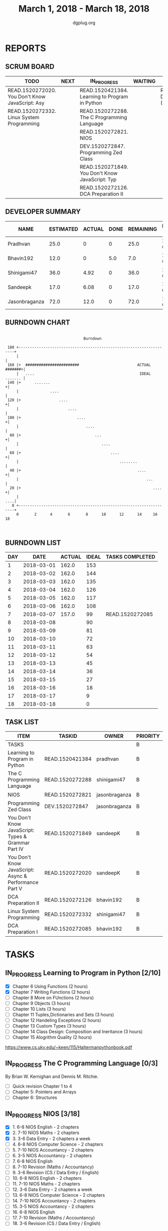 #+TITLE: March 1, 2018 - March 18, 2018
#+AUTHOR: dgplug.org
#+EMAIL: users@lists.dgplug.org
#+PROPERTY: Effort_ALL 0 0:05 0:10 0:30 1:00 2:00 3:00 4:00
#+COLUMNS: %35ITEM %TASKID %OWNER %3PRIORITY %TODO %5ESTIMATED{+} %3ACTUAL{+}
* REPORTS
** SCRUM BOARD
#+BEGIN: block-update-board
| TODO                                            | NEXT | IN_PROGRESS                                     | WAITING | DONE                                            | CANCELED |
|-------------------------------------------------+------+-------------------------------------------------+---------+-------------------------------------------------+----------|
| READ.1520272020. You Don't Know JavaScript: Asy |      | READ.1520421384. Learning to Program in Python  |         | READ.1520272085. DCA Preparation I (2018-03-07) |          |
| READ.1520272332. Linux System Programming       |      | READ.1520272288. The C Programming Language     |         |                                                 |          |
|                                                 |      | READ.1520272821. NIOS                           |         |                                                 |          |
|                                                 |      | DEV.1520272847. Programming Zed Class           |         |                                                 |          |
|                                                 |      | READ.1520271849. You Don't Know JavaScript: Typ |         |                                                 |          |
|                                                 |      | READ.1520272126. DCA Preparation II             |         |                                                 |          |
#+END:
** DEVELOPER SUMMARY
#+BEGIN: block-update-summary
| NAME          | ESTIMATED | ACTUAL | DONE | REMAINING | PENCILS DOWN | PROGRESS   |
|---------------+-----------+--------+------+-----------+--------------+------------|
| Pradhvan      |      25.0 |      0 |    0 |      25.0 |   2018-03-26 | ---------- |
| Bhavin192     |      12.0 |      0 |  5.0 |       7.0 |   2018-03-15 | ####------ |
| Shinigami47   |      36.0 |   4.92 |    0 |      36.0 |   2018-04-02 | ---------- |
| Sandeepk      |      17.0 |   6.08 |    0 |      17.0 |   2018-03-30 | ---------- |
| Jasonbraganza |      72.0 |   12.0 |    0 |      72.0 |   2018-03-23 | ---------- |
#+END:
** BURNDOWN CHART
#+BEGIN: block-update-graph
:                                                                               
:                                    Burndown                                   
:                                                                               
:  180 +--------------------------------------------------------------------+   
:      |                                                                    |   
:  160 |+  ########################                          ACTUAL #######+|   
:      |   ....                                               IDEAL ....... |   
:  140 |+      .......                                                     +|   
:      |              ....                                                  |   
:  120 |+                 ....                                             +|   
:      |                      ....                                          |   
:  100 |+                         ....                                     +|   
:      |                              ....                                  |   
:   80 |+                                 ...                              +|   
:      |                                     ....                           |   
:   60 |+                                        ....                      +|   
:      |                                             ........               |   
:   40 |+                                                    ....          +|   
:      |                                                         ...        |   
:   20 |+                                                           ....   +|   
:      |                                                                ....|   
:    0 +--------------------------------------------------------------------+   
:      0       2      4       6       8      10      12      14     16      18  
:                                                                               
:
#+END:
** BURNDOWN LIST
#+PLOT: title:"Burndown" ind:1 deps:(3 4) set:"term dumb" set:"xtics scale 0.5" set:"ytics scale 0.5" file:"burndown.plt" set:"xrange [0:18]"
#+BEGIN: block-update-burndown
| DAY |       DATE | ACTUAL | IDEAL | TASKS COMPLETED |
|-----+------------+--------+-------+-----------------|
|   1 | 2018-03-01 |  162.0 |   153 |                 |
|   2 | 2018-03-02 |  162.0 |   144 |                 |
|   3 | 2018-03-03 |  162.0 |   135 |                 |
|   4 | 2018-03-04 |  162.0 |   126 |                 |
|   5 | 2018-03-05 |  162.0 |   117 |                 |
|   6 | 2018-03-06 |  162.0 |   108 |                 |
|   7 | 2018-03-07 |  157.0 |    99 | READ.1520272085 |
|   8 | 2018-03-08 |        |    90 |                 |
|   9 | 2018-03-09 |        |    81 |                 |
|  10 | 2018-03-10 |        |    72 |                 |
|  11 | 2018-03-11 |        |    63 |                 |
|  12 | 2018-03-12 |        |    54 |                 |
|  13 | 2018-03-13 |        |    45 |                 |
|  14 | 2018-03-14 |        |    36 |                 |
|  15 | 2018-03-15 |        |    27 |                 |
|  16 | 2018-03-16 |        |    18 |                 |
|  17 | 2018-03-17 |        |     9 |                 |
|  18 | 2018-03-18 |        |     0 |                 |
#+END:
** TASK LIST
#+BEGIN: columnview :hlines 2 :maxlevel 5 :id "TASKS"
| ITEM                                                  | TASKID          | OWNER         | PRIORITY | TODO        | ESTIMATED | ACTUAL |
|-------------------------------------------------------+-----------------+---------------+----------+-------------+-----------+--------|
| TASKS                                                 |                 |               | B        |             |     162.0 |   23.0 |
|-------------------------------------------------------+-----------------+---------------+----------+-------------+-----------+--------|
| Learning to Program in Python                         | READ.1520421384 | pradhvan      | B        | IN_PROGRESS |      25.0 |        |
|-------------------------------------------------------+-----------------+---------------+----------+-------------+-----------+--------|
| The C Programming Language                            | READ.1520272288 | shinigami47   | B        | IN_PROGRESS |      18.0 |   4.92 |
|-------------------------------------------------------+-----------------+---------------+----------+-------------+-----------+--------|
| NIOS                                                  | READ.1520272821 | jasonbraganza | B        | IN_PROGRESS |      46.0 |   8.00 |
|-------------------------------------------------------+-----------------+---------------+----------+-------------+-----------+--------|
| Programming Zed Class                                 | DEV.1520272847  | jasonbraganza | B        | IN_PROGRESS |      26.0 |   4.00 |
|-------------------------------------------------------+-----------------+---------------+----------+-------------+-----------+--------|
| You Don't Know JavaScript: Types & Grammar Part IV    | READ.1520271849 | sandeepK      | B        | IN_PROGRESS |      10.0 |   6.08 |
|-------------------------------------------------------+-----------------+---------------+----------+-------------+-----------+--------|
| You Don't Know JavaScript: Async & Performance Part V | READ.1520272020 | sandeepK      | B        | TODO        |       7.0 |        |
|-------------------------------------------------------+-----------------+---------------+----------+-------------+-----------+--------|
| DCA Preparation II                                    | READ.1520272126 | bhavin192     | B        | IN_PROGRESS |       7.0 |        |
|-------------------------------------------------------+-----------------+---------------+----------+-------------+-----------+--------|
| Linux System Programming                              | READ.1520272332 | shinigami47   | B        | TODO        |      18.0 |        |
|-------------------------------------------------------+-----------------+---------------+----------+-------------+-----------+--------|
| DCA Preparation I                                     | READ.1520272085 | bhavin192     | B        | DONE        |       5.0 |        |
#+END:
* TASKS
  :PROPERTIES:
  :ID:       TASKS
  :SPRINTLENGTH: 18
  :SPRINTSTART: <2018-03-01 Thu>
  :wpd-jasonbraganza: 6
  :wpd-sandeepK: 1
  :wpd-shinigami47: 2
  :wpd-bhavin192: 1.25
  :wpd-pradhvan: 2
  :END:
** IN_PROGRESS Learning to Program in Python [2/10]
   :PROPERTIES:
   :ESTIMATED: 25.0
   :ACTUAL:
   :OWNER: pradhvan
   :ID: READ.1520421384
   :TASKID: READ.1520421384
   :END:
   - [X] Chapter 6 Using Functions (2 hours)
   - [X] Chapter 7 Writing Functions (2 hours)
   - [ ] Chapter 8 More on FUnctions (2 hours)
   - [ ] Chapter 9 Objects (3 hours)
   - [ ] Chapter 10 Lists (3 hours)
   - [ ] Chapter 11 Tuples,Dictionaries and Sets (3 hours)
   - [ ] Chapter 12 Handeling Exceptions (2 hours)
   - [ ] Chapter 13 Custom Types (3 hours)
   - [ ] Chapter 14 Class Design: Composition and Ineritance (3 hours)
   - [ ] Chapter 15 Alogrithm Quality (2 hours)

   https://www.cs.uky.edu/~keen/115/Haltermanpythonbook.pdf

** IN_PROGRESS The C Programming Language [0/3]
   :PROPERTIES:
   :ESTIMATED: 18.0
   :ACTUAL:   4.92
   :OWNER: shinigami47
   :ID: READ.1520272288
   :TASKID: READ.1520272288
   :END:
   :LOGBOOK:
   CLOCK: [2018-03-04 Sun 20:40]--[2018-03-04 Sun 21:50]  =>  1:10
   CLOCK: [2018-03-03 Sat 21:00]--[2018-03-03 Sat 23:00]  =>  2:00
   CLOCK: [2018-03-02 Fri 22:00]--[2018-03-02 Fri 23:45]  =>  1:45
   :END:
   By Brian W. Kernighan and Dennis M. Ritchie.
   - [ ] Quick revision Chapter 1 to 4
   - [ ] Chapter 5: Pointers and Arrays
   - [ ] Chapter 6: Structures

** IN_PROGRESS NIOS [3/18]
   :PROPERTIES:
   :ESTIMATED: 46.0
   :ACTUAL:   8.00
   :OWNER: jasonbraganza
   :ID: READ.1520272821
   :TASKID: READ.1520272821
   :END:
   :LOGBOOK:
   CLOCK: [2018-03-06 Mon 14:00]--[2018-03-06 Mon 17:00] =>  3:00
   CLOCK: [2018-03-06 Mon 07:00]--[2018-03-06 Mon 10:00] =>  3:00
   CLOCK: [2018-03-05 Mon 07:00]--[2018-03-05 Mon 09:00] =>  2:00
   :END:
   - [X]  1. 6-8 NIOS English - 2 chapters
   - [X]  2. 7-10 NIOS Maths - 2 chapters
   - [X]  3. 3-6 Data Entry - 2 chapters a week
   - [ ]  4. 6-8 NIOS Computer Science - 2 chapters
   - [ ]  5. 7-10 NIOS Accountancy - 2 chapters
   - [ ]  6. 3-5 NIOS Accountancy - 2 chapters
   - [ ]  7. 6-8 NIOS English
   - [ ]  8. 7-10 Revision (Maths / Accountancy)
   - [ ]  9. 3-6 Revision (CS / Data Entry / English)
   - [ ] 10. 6-8 NIOS English - 2 chapters
   - [ ] 11. 7-10 NIOS Maths - 2 chapters
   - [ ] 12. 3-6 Data Entry - 2 chapters a week
   - [ ] 13. 6-8 NIOS Computer Science - 2 chapters
   - [ ] 14. 7-10 NIOS Accountancy - 2 chapters
   - [ ] 15. 3-5 NIOS Accountancy - 2 chapters
   - [ ] 16. 6-8 NIOS English
   - [ ] 17. 7-10 Revision (Maths / Accountancy)
   - [ ] 18. 3-6 Revision (CS / Data Entry / English)

** IN_PROGRESS Programming Zed Class [1/14]
   :PROPERTIES:
   :ESTIMATED: 26.0
   :ACTUAL:   4.00
   :OWNER: jasonbraganza
   :ID: DEV.1520272847
   :TASKID: DEV.1520272847
   :END:
   :LOGBOOK:
   CLOCK: [2018-03-06 Mon 11:00]--[2018-03-06 Mon 13:00] =>  2:00
   CLOCK: [2018-03-05 Mon 09:30]--[2018-03-05 Mon 11:30] =>  2:00
   :END:
   - [X]  1. 8-10 Programming Zed Class - 1 chapter
   - [ ]  2. 11-1 Programming Zed Class - 1 chapter
   - [ ]  3. 8-10 Programming Zed Class - 1 chapter
   - [ ]  4. 11-1 Programming Zed Class - 1 chapter
   - [ ]  5. 5-6 Programming Lutz Book - 1 chapter
   - [ ]  6. 8-10 Programming Zed Class - 1 chapter
   - [ ]  7. 11-1 Programming Lutz Book - 1 chapter
   - [ ]  8. 8-10 Programming Zed Class - 1 chapter
   - [ ]  9. 11-1 Programming Zed Class - 1 chapter
   - [ ] 10. 8-10 Programming Zed Class - 1 chapter
   - [ ] 11. 11-1 Programming Zed Class - 1 chapter
   - [ ] 12. 5-6 Programming Lutz Book - 1 chapter
   - [ ] 13. 8-10 Programming Zed Class - 1 chapter
   - [ ] 14. 11-1 Programming Lutz Book - 1 chapter
** IN_PROGRESS You Don't Know JavaScript: Types & Grammar Part IV [1/3]
   :PROPERTIES:
   :ESTIMATED: 10.0
   :ACTUAL:   6.08
   :OWNER: sandeepK
   :ID: READ.1520271849
   :TASKID: READ.1520271849
   :END:
   :LOGBOOK:
   CLOCK: [2018-03-06 Tue 00:40]--[2018-03-06 Tue 00:55] =>  0:15
   CLOCK: [2018-03-05 Mon 23:30]--[2018-03-06 Tue 00:40] =>  1:10
   CLOCK: [2018-03-04 Sun 14:00]--[2018-03-04 Sun 16:00] =>  2:00
   CLOCK: [2018-03-03 Sat 20:00]--[2018-03-03 Sat 21:00] =>  1:00
   CLOCK: [2018-03-02 Fri 23:20]--[2018-03-03 Sat 00:00] =>  0:40
   CLOCK: [2018-03-01 Thu 23:00]--[2018-03-02 Fri 00:00] =>  1:00
   :END:
   - [X] Chapter 4: Coercion -- 4 hours
   - [ ] Chapter 5: Grammar -- 4 hours
   - [ ] Appendix A: Mixed Environment JavaScript -- 2 hours
** TODO You Don't Know JavaScript: Async & Performance Part V [0/3]
   :PROPERTIES:
   :ESTIMATED: 7.0
   :ACTUAL:
   :OWNER: sandeepK
   :ID: READ.1520272020
   :TASKID: READ.1520272020
   :END:
   - [ ] Chapter 1: Asynchrony: Now & Later -- 3 hours
   - [ ] Chapter 2: Callbacks -- 3 hours
   - [ ] Chapter 3: Promises -- 4 hours.
** IN_PROGRESS DCA Preparation II [0/1]
   :PROPERTIES:
   :ESTIMATED: 7.0
   :ACTUAL:
   :OWNER: bhavin192
   :ID: READ.1520272126
   :TASKID: READ.1520272126
   :END:
   - [ ] 1. Swarm orchestration
** TODO Linux System Programming [0/2]
   :PROPERTIES:
   :ESTIMATED: 18.0
   :ACTUAL:
   :OWNER: shinigami47
   :ID: READ.1520272332
   :TASKID: READ.1520272332
   :END:
   By Robert Love.
   - [ ] Chapter 1: Introduction and Essential Concepts
   - [ ] Chapter 2: File I/O
** DONE DCA Preparation I [2/2]
   CLOSED: [2018-03-07 Wed 16:43]
   :PROPERTIES:
   :ESTIMATED: 5.0
   :ACTUAL:
   :OWNER: bhavin192
   :ID: READ.1520272085
   :TASKID: READ.1520272085
   :END:
   :LOGBOOK:
   CLOCK: [2018-03-05 Mon 19:25]--[2018-03-05 Mon 20:16] =>  0:51
   CLOCK: [2018-03-04 Sun 21:50]--[2018-03-04 Sun 22:53] =>  1:03
   CLOCK: [2018-03-03 Sat 22:44]--[2018-03-03 Sat 23:22] =>  0:38
   CLOCK: [2018-03-03 Sat 22:25]--[2018-03-03 Sat 22:37] =>  0:12
   CLOCK: [2018-03-02 Fri 22:45]--[2018-03-02 Fri 23:10] =>  0:25
   CLOCK: [2018-03-01 Thu 19:45]--[2018-03-01 Thu 20:45] =>  1:00
   :END:
   - [X] 1. Image Creation and Management
   - [X] 2. Docker registry

